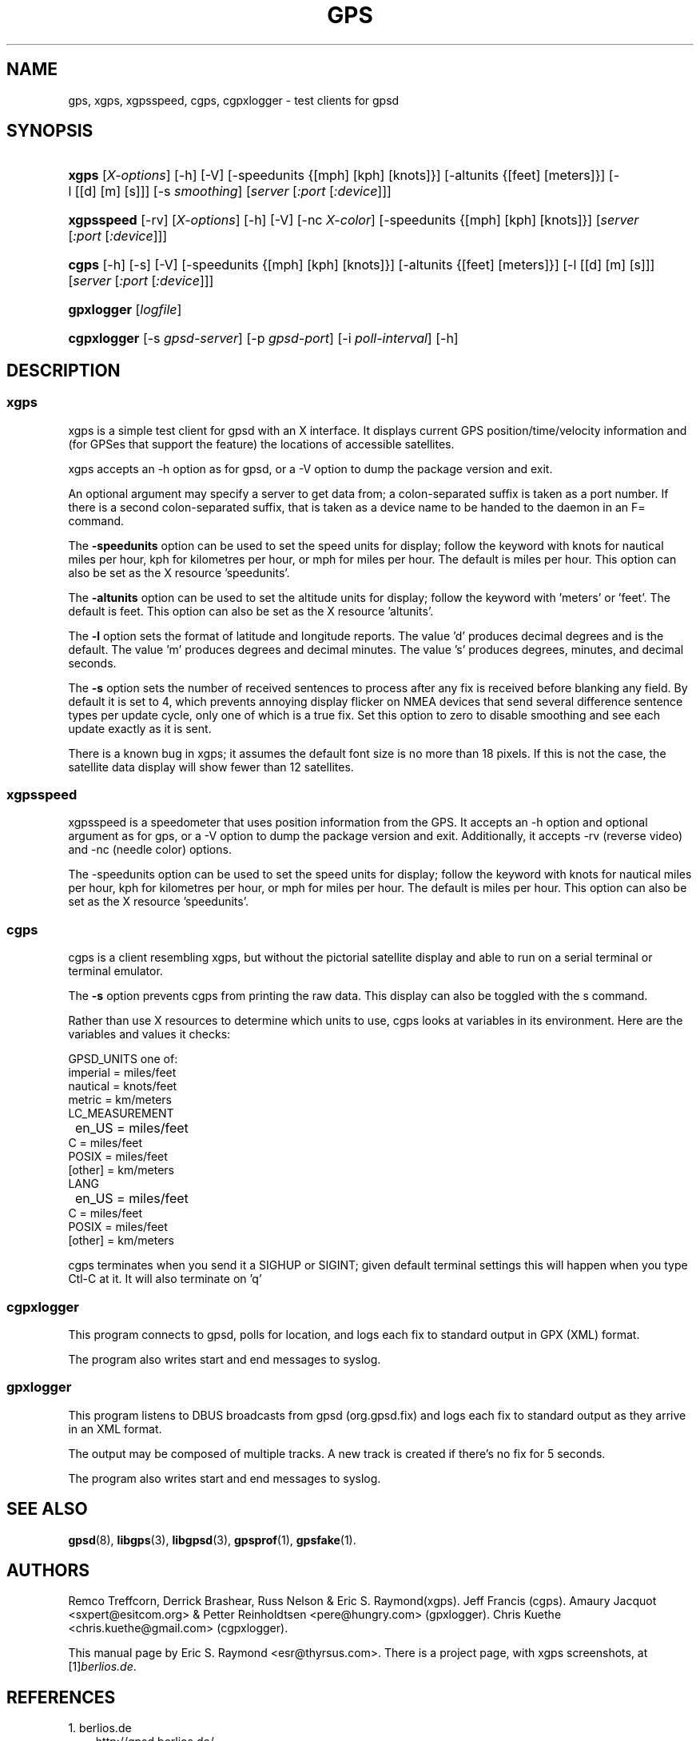 .\" ** You probably do not want to edit this file directly **
.\" It was generated using the DocBook XSL Stylesheets (version 1.69.1).
.\" Instead of manually editing it, you probably should edit the DocBook XML
.\" source for it and then use the DocBook XSL Stylesheets to regenerate it.
.TH "GPS" "1" "08/21/2006" "9 Aug 2004" "9 Aug 2004"
.\" disable hyphenation
.nh
.\" disable justification (adjust text to left margin only)
.ad l
.SH "NAME"
gps, xgps, xgpsspeed, cgps, cgpxlogger \- test clients for gpsd
.SH "SYNOPSIS"
.HP 5
\fBxgps\fR [\fIX\-options\fR] [\-h] [\-V] [\-speedunits\ {[mph]\ [kph]\ [knots]}] [\-altunits\ {[feet]\ [meters]}] [\-l\ [[d]\ [m]\ [s]]] [\-s\ \fIsmoothing\fR] [\fIserver\fR [\fI:port\fR [\fI:device\fR]]]
.HP 10
\fBxgpsspeed\fR [\-rv] [\fIX\-options\fR] [\-h] [\-V] [\-nc\ \fIX\-color\fR] [\-speedunits\ {[mph]\ [kph]\ [knots]}] [\fIserver\fR [\fI:port\fR [\fI:device\fR]]]
.HP 5
\fBcgps\fR [\-h] [\-s] [\-V] [\-speedunits\ {[mph]\ [kph]\ [knots]}] [\-altunits\ {[feet]\ [meters]}] [\-l\ [[d]\ [m]\ [s]]] [\fIserver\fR [\fI:port\fR [\fI:device\fR]]]
.HP 10
\fBgpxlogger\fR [\fIlogfile\fR]
.HP 11
\fBcgpxlogger\fR [\-s\ \fIgpsd\-server\fR] [\-p\ \fIgpsd\-port\fR] [\-i\ \fIpoll\-interval\fR] [\-h]
.SH "DESCRIPTION"
.SS "xgps"
.PP
xgps
is a simple test client for
gpsd
with an X interface. It displays current GPS position/time/velocity information and (for GPSes that support the feature) the locations of accessible satellites.
.PP
xgps
accepts an \-h option as for
gpsd, or a \-V option to dump the package version and exit.
.PP
An optional argument may specify a server to get data from; a colon\-separated suffix is taken as a port number. If there is a second colon\-separated suffix, that is taken as a device name to be handed to the daemon in an F= command.
.PP
The
\fB\-speedunits\fR
option can be used to set the speed units for display; follow the keyword with knots for nautical miles per hour, kph for kilometres per hour, or mph for miles per hour. The default is miles per hour. This option can also be set as the X resource 'speedunits'.
.PP
The
\fB\-altunits\fR
option can be used to set the altitude units for display; follow the keyword with 'meters' or 'feet'. The default is feet. This option can also be set as the X resource 'altunits'.
.PP
The
\fB\-l\fR
option sets the format of latitude and longitude reports. The value 'd' produces decimal degrees and is the default. The value 'm' produces degrees and decimal minutes. The value 's' produces degrees, minutes, and decimal seconds.
.PP
The
\fB\-s\fR
option sets the number of received sentences to process after any fix is received before blanking any field. By default it is set to 4, which prevents annoying display flicker on NMEA devices that send several difference sentence types per update cycle, only one of which is a true fix. Set this option to zero to disable smoothing and see each update exactly as it is sent.
.PP
There is a known bug in
xgps; it assumes the default font size is no more than 18 pixels. If this is not the case, the satellite data display will show fewer than 12 satellites.
.SS "xgpsspeed"
.PP
xgpsspeed
is a speedometer that uses position information from the GPS. It accepts an \-h option and optional argument as for
gps, or a \-V option to dump the package version and exit. Additionally, it accepts \-rv (reverse video) and \-nc (needle color) options.
.PP
The \-speedunits option can be used to set the speed units for display; follow the keyword with knots for nautical miles per hour, kph for kilometres per hour, or mph for miles per hour. The default is miles per hour. This option can also be set as the X resource 'speedunits'.
.SS "cgps"
.PP
cgps
is a client resembling
xgps, but without the pictorial satellite display and able to run on a serial terminal or terminal emulator.
.PP
The
\fB\-s\fR
option prevents
cgps
from printing the raw data. This display can also be toggled with the s command.
.PP
Rather than use X resources to determine which units to use,
cgps
looks at variables in its environment. Here are the variables and values it checks:
.sp
.nf
    GPSD_UNITS one of: 
              imperial   = miles/feet
              nautical   = knots/feet
              metric     = km/meters
    LC_MEASUREMENT
	      en_US      = miles/feet
              C          = miles/feet
              POSIX      = miles/feet
              [other]    = km/meters
    LANG
	      en_US      = miles/feet
              C          = miles/feet
              POSIX      = miles/feet
              [other]    = km/meters
.fi
.PP
cgps
terminates when you send it a SIGHUP or SIGINT; given default terminal settings this will happen when you type Ctl\-C at it. It will also terminate on 'q'
.SS "cgpxlogger"
.PP
This program connects to gpsd, polls for location, and logs each fix to standard output in GPX (XML) format.
.PP
The program also writes start and end messages to syslog.
.SS "gpxlogger"
.PP
This program listens to DBUS broadcasts from gpsd (org.gpsd.fix) and logs each fix to standard output as they arrive in an XML format.
.PP
The output may be composed of multiple tracks. A new track is created if there's no fix for 5 seconds.
.PP
The program also writes start and end messages to syslog.
.SH "SEE ALSO"
.PP
\fBgpsd\fR(8),
\fBlibgps\fR(3),
\fBlibgpsd\fR(3),
\fBgpsprof\fR(1),
\fBgpsfake\fR(1).
.SH "AUTHORS"
.PP
Remco Treffcorn, Derrick Brashear, Russ Nelson & Eric S. Raymond(xgps). Jeff Francis (cgps). Amaury Jacquot
<sxpert@esitcom.org>
& Petter Reinholdtsen
<pere@hungry.com>
(gpxlogger). Chris Kuethe
<chris.kuethe@gmail.com>
(cgpxlogger).
.PP
This manual page by Eric S. Raymond
<esr@thyrsus.com>. There is a project page, with
xgps
screenshots, at
[1]\&\fIberlios.de\fR.
.SH "REFERENCES"
.TP 3
1.\ berlios.de
\%http://gpsd.berlios.de/
